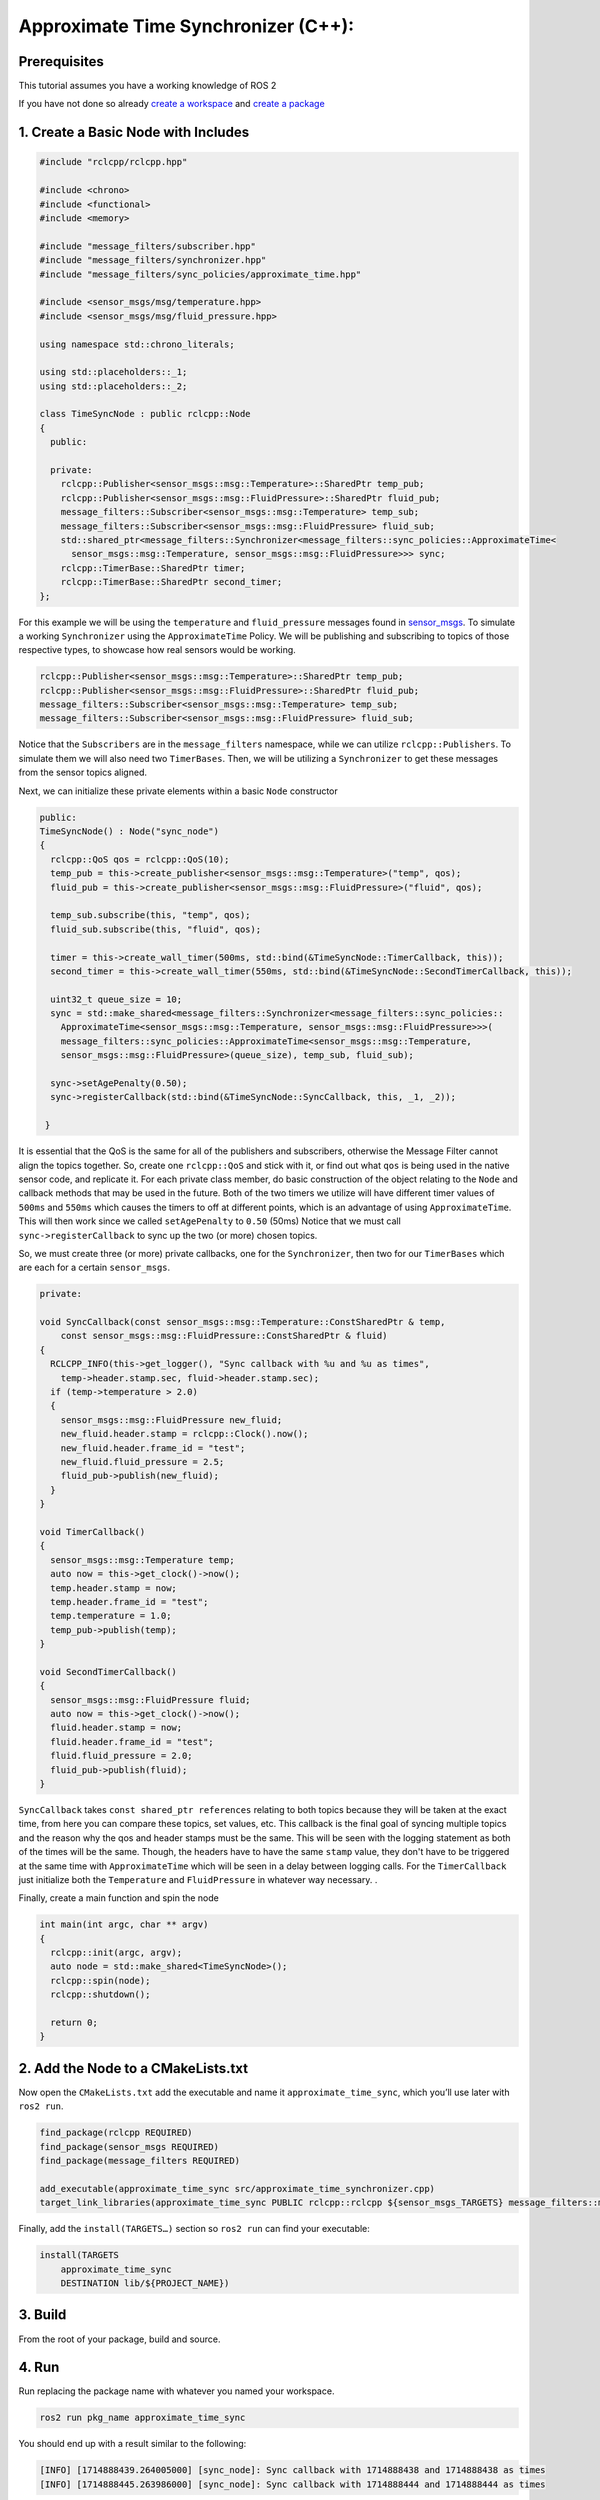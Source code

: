 Approximate Time Synchronizer (C++):
---------------------------------------

Prerequisites
~~~~~~~~~~~~~
This tutorial assumes you have a working knowledge of ROS 2

If you have not done so already `create a workspace <https://docs.ros.org/en/rolling/Tutorials/Beginner-Client-Libraries/Creating-A-Workspace/Creating-A-Workspace.html>`_ and `create a package <https://docs.ros.org/en/rolling/Tutorials/Beginner-Client-Libraries/Creating-Your-First-ROS2-Package.html>`_

1. Create a Basic Node with Includes
~~~~~~~~~~~~~~~~~~~~~~~~~~~~~~~~~~~~~

.. code-block:: C++

  #include "rclcpp/rclcpp.hpp"

  #include <chrono>
  #include <functional>
  #include <memory>

  #include "message_filters/subscriber.hpp"
  #include "message_filters/synchronizer.hpp"
  #include "message_filters/sync_policies/approximate_time.hpp"

  #include <sensor_msgs/msg/temperature.hpp>
  #include <sensor_msgs/msg/fluid_pressure.hpp>

  using namespace std::chrono_literals;

  using std::placeholders::_1;
  using std::placeholders::_2;

  class TimeSyncNode : public rclcpp::Node
  {
    public:

    private:
      rclcpp::Publisher<sensor_msgs::msg::Temperature>::SharedPtr temp_pub;
      rclcpp::Publisher<sensor_msgs::msg::FluidPressure>::SharedPtr fluid_pub;
      message_filters::Subscriber<sensor_msgs::msg::Temperature> temp_sub;
      message_filters::Subscriber<sensor_msgs::msg::FluidPressure> fluid_sub;
      std::shared_ptr<message_filters::Synchronizer<message_filters::sync_policies::ApproximateTime<
        sensor_msgs::msg::Temperature, sensor_msgs::msg::FluidPressure>>> sync;
      rclcpp::TimerBase::SharedPtr timer;
      rclcpp::TimerBase::SharedPtr second_timer;
  };


For this example we will be using the ``temperature`` and ``fluid_pressure`` messages found in
`sensor_msgs <https://github.com/ros2/common_interfaces/tree/rolling/sensor_msgs/msg>`_.
To simulate a working ``Synchronizer`` using the ``ApproximateTime`` Policy.
We will be publishing and subscribing to topics of those respective types, to showcase how real sensors would be working.

.. code-block:: C++

    rclcpp::Publisher<sensor_msgs::msg::Temperature>::SharedPtr temp_pub;
    rclcpp::Publisher<sensor_msgs::msg::FluidPressure>::SharedPtr fluid_pub;
    message_filters::Subscriber<sensor_msgs::msg::Temperature> temp_sub;
    message_filters::Subscriber<sensor_msgs::msg::FluidPressure> fluid_sub;

Notice that the ``Subscribers`` are in the ``message_filters`` namespace, while we can utilize ``rclcpp::Publishers``.
To simulate them we will also need two ``TimerBases``. Then, we will be utilizing a ``Synchronizer`` to get these messages from the sensor topics aligned.

Next, we can initialize these private elements within a basic ``Node`` constructor

.. code-block:: C++

    public:
    TimeSyncNode() : Node("sync_node")
    {
      rclcpp::QoS qos = rclcpp::QoS(10);
      temp_pub = this->create_publisher<sensor_msgs::msg::Temperature>("temp", qos);
      fluid_pub = this->create_publisher<sensor_msgs::msg::FluidPressure>("fluid", qos);

      temp_sub.subscribe(this, "temp", qos);
      fluid_sub.subscribe(this, "fluid", qos);

      timer = this->create_wall_timer(500ms, std::bind(&TimeSyncNode::TimerCallback, this));
      second_timer = this->create_wall_timer(550ms, std::bind(&TimeSyncNode::SecondTimerCallback, this));

      uint32_t queue_size = 10;
      sync = std::make_shared<message_filters::Synchronizer<message_filters::sync_policies::
        ApproximateTime<sensor_msgs::msg::Temperature, sensor_msgs::msg::FluidPressure>>>(
        message_filters::sync_policies::ApproximateTime<sensor_msgs::msg::Temperature,
        sensor_msgs::msg::FluidPressure>(queue_size), temp_sub, fluid_sub);

      sync->setAgePenalty(0.50);
      sync->registerCallback(std::bind(&TimeSyncNode::SyncCallback, this, _1, _2));

     }

It is essential that the QoS is the same for all of the publishers and subscribers, otherwise the Message Filter cannot align the topics together.
So, create one ``rclcpp::QoS`` and stick with it, or find out what ``qos`` is being used in the native sensor code, and replicate it.
For each private class member, do basic construction of the object relating to the ``Node`` and callback methods that may be used in the future.
Both of the two timers we utilize will have different timer values of ``500ms`` and ``550ms`` which causes the timers to off at different points, which is an advantage of using ``ApproximateTime``.
This will then work since we called ``setAgePenalty`` to ``0.50`` (50ms) Notice that we must call ``sync->registerCallback`` to sync up the two (or more) chosen topics.

So, we must create three (or more) private callbacks, one for the ``Synchronizer``, then two for our ``TimerBases`` which are each for a certain ``sensor_msgs``.

.. code-block:: C++

    private:

    void SyncCallback(const sensor_msgs::msg::Temperature::ConstSharedPtr & temp,
        const sensor_msgs::msg::FluidPressure::ConstSharedPtr & fluid)
    {
      RCLCPP_INFO(this->get_logger(), "Sync callback with %u and %u as times",
        temp->header.stamp.sec, fluid->header.stamp.sec);
      if (temp->temperature > 2.0)
      {
        sensor_msgs::msg::FluidPressure new_fluid;
        new_fluid.header.stamp = rclcpp::Clock().now();
        new_fluid.header.frame_id = "test";
        new_fluid.fluid_pressure = 2.5;
        fluid_pub->publish(new_fluid);
      }
    }

    void TimerCallback()
    {
      sensor_msgs::msg::Temperature temp;
      auto now = this->get_clock()->now();
      temp.header.stamp = now;
      temp.header.frame_id = "test";
      temp.temperature = 1.0;
      temp_pub->publish(temp);
    }

    void SecondTimerCallback()
    {
      sensor_msgs::msg::FluidPressure fluid;
      auto now = this->get_clock()->now();
      fluid.header.stamp = now;
      fluid.header.frame_id = "test";
      fluid.fluid_pressure = 2.0;
      fluid_pub->publish(fluid);
    }


``SyncCallback`` takes ``const shared_ptr references`` relating to both topics because they will be taken at the exact time, from here you can compare these topics, set values, etc. This callback is the final goal of syncing multiple topics and the reason why the qos and header stamps must be the same. This will be seen with the logging statement as both of the times will be the same. Though, the headers have to have the same ``stamp`` value, they don't have to be triggered at the same time with ``ApproximateTime`` which will be seen in a delay between logging calls.
For the ``TimerCallback`` just initialize both the ``Temperature`` and ``FluidPressure`` in whatever way necessary. .

Finally, create a main function and spin the node

.. code-block:: C++

    int main(int argc, char ** argv)
    {
      rclcpp::init(argc, argv);
      auto node = std::make_shared<TimeSyncNode>();
      rclcpp::spin(node);
      rclcpp::shutdown();

      return 0;
    }


2. Add the Node to a CMakeLists.txt
~~~~~~~~~~~~~~~~~~~~~~~~~~~~~~~~~~~
Now open the ``CMakeLists.txt`` add the executable and name it ``approximate_time_sync``, which you’ll use later with ``ros2 run``.

.. code-block:: C++

   find_package(rclcpp REQUIRED)
   find_package(sensor_msgs REQUIRED)
   find_package(message_filters REQUIRED)

   add_executable(approximate_time_sync src/approximate_time_synchronizer.cpp)
   target_link_libraries(approximate_time_sync PUBLIC rclcpp::rclcpp ${sensor_msgs_TARGETS} message_filters::message_filters)

Finally, add the ``install(TARGETS…)`` section so ``ros2 run`` can find your executable:

.. code-block:: C++

    install(TARGETS
        approximate_time_sync
        DESTINATION lib/${PROJECT_NAME})

3. Build
~~~~~~~~
From the root of your package, build and source.

.. tabs::

    .. group-tab:: Linux

        .. code-block:: console

            $ colcon build && . install/setup.bash

    .. group-tab:: macOS

        .. code-block:: console

            $ colcon build && . install/setup.bash

    .. group-tab:: Windows

        .. code-block:: console

            $ colcon build
            $ call C:\dev\ros2\local_setup.bat

4. Run
~~~~~~
Run replacing the package name with whatever you named your workspace.

.. code-block:: bash

   ros2 run pkg_name approximate_time_sync

You should end up with a result similar to the following:

.. code-block:: bash

    [INFO] [1714888439.264005000] [sync_node]: Sync callback with 1714888438 and 1714888438 as times
    [INFO] [1714888445.263986000] [sync_node]: Sync callback with 1714888444 and 1714888444 as times

* Note the ~0.5 second difference between each callback, this is because the ``ApproximateTime`` calls will be stored in a queue which can seen to trigger once the headers of the two (or more) elements are the same, which makes sense because our longest timer wait is ``550ms``, aligning with our age penalty.

